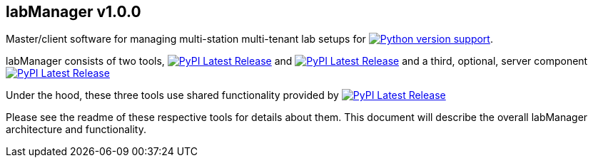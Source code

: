 == labManager v1.0.0
Master/client software for managing multi-station multi-tenant lab setups for image:https://img.shields.io/pypi/pyversions/labManager-common.svg[Python version support, link=https://pypi.org/project/labManager-common/].

labManager consists of two tools, image:https://img.shields.io/pypi/v/labManager-master.svg?label=labManager-master[PyPI Latest Release, link=./labManager-master/] and image:https://img.shields.io/pypi/v/labManager-client.svg?label=labManager-client[PyPI Latest Release, link=./labManager-client/] and a third, optional, server component image:https://img.shields.io/pypi/v/labManager-admin-server.svg?label=labManager-admin-server[PyPI Latest Release, link=./labManager-admin-server/]

Under the hood, these three tools use shared functionality provided by image:https://img.shields.io/pypi/v/labManager-common.svg?label=labManager-common[PyPI Latest Release, link=./labManager-admin-server/]

Please see the readme of these respective tools for details about them. This document will describe the overall labManager architecture and functionality.